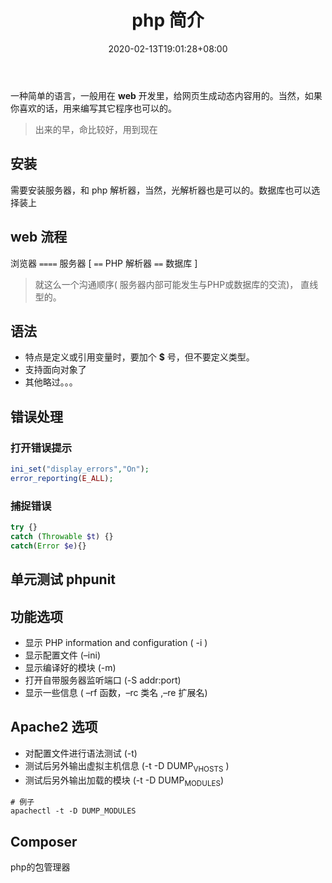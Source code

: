 #+TITLE: php 简介
#+DESCRIPTION: php 简介
#+TAGS[]: php
#+CATEGORIES[]: 技术
#+DATE: 2020-02-13T19:01:28+08:00

一种简单的语言，一般用在 *web* 开发里，给网页生成动态内容用的。当然，如果你喜欢的话，用来编写其它程序也可以的。

# more
#+begin_quote
出来的早，命比较好，用到现在
#+end_quote

** 安装
   需要安装服务器，和 php 解析器，当然，光解析器也是可以的。数据库也可以选择装上
** web 流程
   浏览器 ====== 服务器 [ ==== PHP 解析器 ==== 数据库 ]
    
   #+begin_quote
   就这么一个沟通顺序( 服务器内部可能发生与PHP或数据库的交流)， 直线型的。
   #+end_quote
** 语法
   - 特点是定义或引用变量时，要加个 *$* 号，但不要定义类型。
   - 支持面向对象了
   - 其他略过。。。
** 错误处理
*** 打开错误提示
    #+begin_src php
      ini_set("display_errors","On");
      error_reporting(E_ALL); 
    #+end_src

*** 捕捉错误
    #+begin_src php
      try {}
      catch (Throwable $t) {}
      catch(Error $e){}
    #+end_src
** 单元测试 phpunit
** 功能选项
   - 显示 PHP information and configuration (  -i )
   - 显示配置文件 (--ini)
   - 显示编译好的模块 (-m)
   - 打开自带服务器监听端口 (-S addr:port)
   - 显示一些信息 ( --rf 函数，--rc 类名 ,--re 扩展名)
** Apache2 选项
   - 对配置文件进行语法测试 (-t)
   - 测试后另外输出虚拟主机信息 (-t   -D DUMP_VHOSTS )
   - 测试后另外输出加载的模块 (-t   -D DUMP_MODULES)

   #+begin_src shell
     # 例子
     apachectl -t -D DUMP_MODULES
   #+end_src
** Composer 
   php的包管理器
